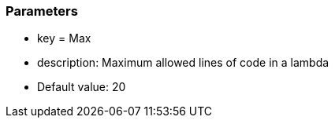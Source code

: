 === Parameters

* key = Max
* description: Maximum allowed lines of code in a lambda
* Default value: 20


